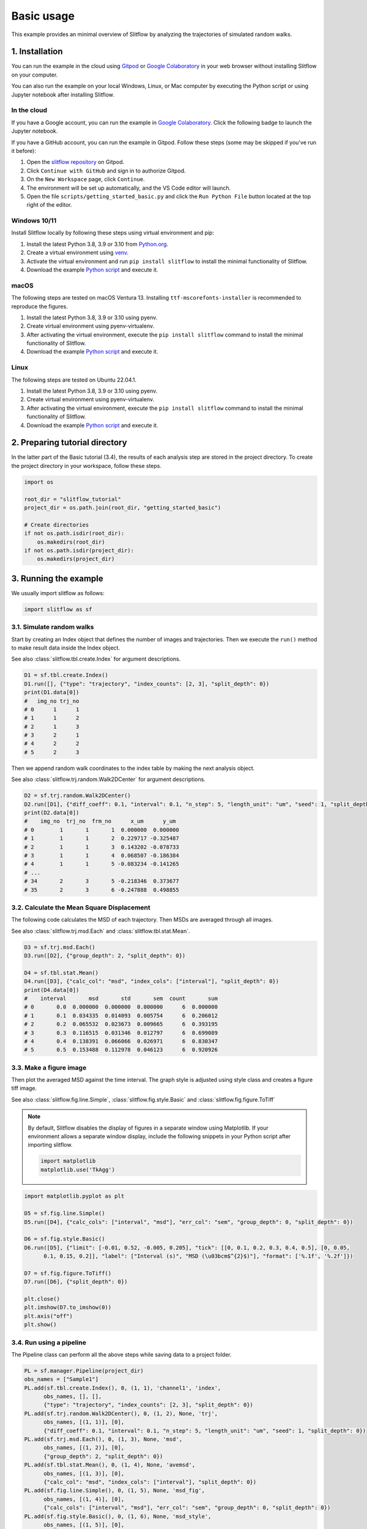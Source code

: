 Basic usage
=======================
This example provides an minimal overview of Slitflow by analyzing the
trajectories of simulated random walks.

1. Installation
----------------
You can run the example in the cloud using `Gitpod <https://www.gitpod.io/>`_
or `Google Colaboratory <https://colab.research.google.com/>`_ in your web
browser without installing Slitflow on your computer.

You can also run the example on your local Windows, Linux, or Mac computer by
executing the Python script or using Jupyter notebook after installing
Slitflow.

In the cloud
^^^^^^^^^^^^^^
If you have a Google account, you can run the example in 
`Google Colaboratory <https://colab.research.google.com/>`_.
Click the following badge to launch the Jupyter notebook.

.. image:: ./img/colab-badge.png
   :target: https://colab.research.google.com/github/yumaitou/slitflow/blob/main/scripts/notebook/getting_started_basic.ipynb

If you have a GitHub account, you can run the example in Gitpod.
Follow these steps (some may be skipped if you've run it before):

1) Open the `slitflow repository <https://gitpod.io/#https://github.com/yumaitou/slitflow>`_ on Gitpod.
2) Click ``Continue with GitHub`` and sign in to authorize Gitpod.
3) On the ``New Workspace`` page, click ``Continue``.
4) The environment will be set up automatically, and the VS Code editor will launch.
5) Open the file ``scripts/getting_started_basic.py`` and click the ``Run Python File``
   button located at the top right of the editor.

Windows 10/11
^^^^^^^^^^^^^^^^
Install Slitflow locally by following these steps using virtual environment and pip:

1) Install the latest Python 3.8, 3.9 or 3.10 from `Python.org <https://www.python.org/downloads/windows/>`_.
2) Create a virtual environment using `venv <https://docs.python.org/3/library/venv.html>`_.
3) Activate the virtual environment and run ``pip install slitflow`` to install the minimal functionality of Slitflow.
4) Download the example `Python script <https://github.com/yumaitou/slitflow/blob/main/scripts/getting_started_basic.py>`_ and execute it. 

macOS 
^^^^^^
The following steps are tested on macOS Ventura 13. Installing ``ttf-mscorefonts-installer``
is recommended to reproduce the figures.

1) Install the latest Python 3.8, 3.9 or 3.10 using pyenv.
2) Create virtual environment using pyenv-virtualenv.
3) After activating the virtual environment, execute the ``pip install slitflow`` command to
   install the minimal functionality of Slitflow.
4) Download the example `Python script <https://github.com/yumaitou/slitflow/blob/main/scripts/getting_started_basic.py>`_ and execute it. 

Linux
^^^^^^
The following steps are tested on Ubuntu 22.04.1.

1) Install the latest Python 3.8, 3.9 or 3.10 using pyenv.
2) Create virtual environment using pyenv-virtualenv.
3) After activating the virtual environment, execute the ``pip install slitflow`` command to
   install the minimal functionality of Slitflow.
4) Download the example `Python script <https://github.com/yumaitou/slitflow/blob/main/scripts/getting_started_basic.py>`_ and execute it. 

2. Preparing tutorial directory
---------------------------------
In the latter part of the Basic tutorial (3.4), the results of each analysis
step are stored in the project directory. To create the project directory in
your workspace, follow these steps.

.. code-block:: python 

    import os
    
    root_dir = "slitflow_tutorial"
    project_dir = os.path.join(root_dir, "getting_started_basic")

    # Create directories
    if not os.path.isdir(root_dir):
        os.makedirs(root_dir)
    if not os.path.isdir(project_dir):
        os.makedirs(project_dir)

3. Running the example
------------------------

We usually import slitflow as follows:

.. code-block:: python

   import slitflow as sf

3.1. Simulate random walks
^^^^^^^^^^^^^^^^^^^^^^^^^^^^

Start by creating an Index object that defines the number of images and 
trajectories. Then we execute the ``run()`` method to make result data inside
the Index object.

See also :class:`slitflow.tbl.create.Index` for argument descriptions.

.. code-block:: python

   D1 = sf.tbl.create.Index()
   D1.run([], {"type": "trajectory", "index_counts": [2, 3], "split_depth": 0})
   print(D1.data[0])
   #   img_no trj_no
   # 0      1      1
   # 1      1      2
   # 2      1      3
   # 3      2      1
   # 4      2      2
   # 5      2      3

Then we append random walk coordinates to the index table by making the next 
analysis object. 

See also :class:`slitflow.trj.random.Walk2DCenter` for argument descriptions.

.. code-block:: python

   D2 = sf.trj.random.Walk2DCenter()
   D2.run([D1], {"diff_coeff": 0.1, "interval": 0.1, "n_step": 5, "length_unit": "um", "seed": 1, "split_depth": 0})
   print(D2.data[0])
   #    img_no  trj_no  frm_no      x_um      y_um
   # 0        1       1       1  0.000000  0.000000
   # 1        1       1       2  0.229717 -0.325487
   # 2        1       1       3  0.143202 -0.078733
   # 3        1       1       4  0.068507 -0.186384
   # 4        1       1       5 -0.083234 -0.141265
   # ...
   # 34       2       3       5 -0.218346  0.373677
   # 35       2       3       6 -0.247888  0.498855

3.2. Calculate the Mean Square Displacement
^^^^^^^^^^^^^^^^^^^^^^^^^^^^^^^^^^^^^^^^^^^^^^

The following code calculates the MSD of each trajectory. Then MSDs are
averaged through all images.

See also :class:`slitflow.trj.msd.Each` and :class:`slitflow.tbl.stat.Mean`.

.. code-block:: python

   D3 = sf.trj.msd.Each()
   D3.run([D2], {"group_depth": 2, "split_depth": 0})

   D4 = sf.tbl.stat.Mean()
   D4.run([D3], {"calc_col": "msd", "index_cols": ["interval"], "split_depth": 0})
   print(D4.data[0])
   #    interval       msd       std       sem  count       sum
   # 0       0.0  0.000000  0.000000  0.000000      6  0.000000
   # 1       0.1  0.034335  0.014093  0.005754      6  0.206012
   # 2       0.2  0.065532  0.023673  0.009665      6  0.393195
   # 3       0.3  0.116515  0.031346  0.012797      6  0.699089
   # 4       0.4  0.138391  0.066066  0.026971      6  0.830347
   # 5       0.5  0.153488  0.112978  0.046123      6  0.920926

3.3. Make a figure image
^^^^^^^^^^^^^^^^^^^^^^^^^^

Then plot the averaged MSD against the time interval. The graph style is
adjusted using style class and creates a figure tiff image.

See also :class:`slitflow.fig.line.Simple`, :class:`slitflow.fig.style.Basic` and :class:`slitflow.fig.figure.ToTiff`

.. note::
    
    By default, Slitflow disables the display of figures in a separate window
    using Matplotlib. If your environment allows a separate window display,
    include the following snippets in your Python script after importing slitflow.

    .. code-block:: python

        import matplotlib
        matplotlib.use('TkAgg')

.. code-block:: python

      import matplotlib.pyplot as plt

      D5 = sf.fig.line.Simple()
      D5.run([D4], {"calc_cols": ["interval", "msd"], "err_col": "sem", "group_depth": 0, "split_depth": 0})

      D6 = sf.fig.style.Basic()
      D6.run([D5], {"limit": [-0.01, 0.52, -0.005, 0.205], "tick": [[0, 0.1, 0.2, 0.3, 0.4, 0.5], [0, 0.05,
            0.1, 0.15, 0.2]], "label": ["Interval (s)", "MSD (\u03bcm$^{2}$)"], "format": ['%.1f', '%.2f']})

      D7 = sf.fig.figure.ToTiff()
      D7.run([D6], {"split_depth": 0})

      plt.close()
      plt.imshow(D7.to_imshow(0))
      plt.axis("off")
      plt.show()

.. image:: ./img/getting_started_basic_Sample1_msd_img.png
   :width: 50%

3.4. Run using a pipeline
^^^^^^^^^^^^^^^^^^^^^^^^^

The Pipeline class can perform all the above steps while saving data to a
project folder.

.. code-block:: python

      PL = sf.manager.Pipeline(project_dir)
      obs_names = ["Sample1"]
      PL.add(sf.tbl.create.Index(), 0, (1, 1), 'channel1', 'index', 
            obs_names, [], [],
            {"type": "trajectory", "index_counts": [2, 3], "split_depth": 0})
      PL.add(sf.trj.random.Walk2DCenter(), 0, (1, 2), None, 'trj', 
            obs_names, [(1, 1)], [0],
            {"diff_coeff": 0.1, "interval": 0.1, "n_step": 5, "length_unit": "um", "seed": 1, "split_depth": 0})
      PL.add(sf.trj.msd.Each(), 0, (1, 3), None, 'msd', 
            obs_names, [(1, 2)], [0],
            {"group_depth": 2, "split_depth": 0})
      PL.add(sf.tbl.stat.Mean(), 0, (1, 4), None, 'avemsd',
            obs_names, [(1, 3)], [0],
            {"calc_col": "msd", "index_cols": ["interval"], "split_depth": 0})
      PL.add(sf.fig.line.Simple(), 0, (1, 5), None, 'msd_fig',
            obs_names, [(1, 4)], [0],
            {"calc_cols": ["interval", "msd"], "err_col": "sem", "group_depth": 0, "split_depth": 0})
      PL.add(sf.fig.style.Basic(), 0, (1, 6), None, 'msd_style',
            obs_names, [(1, 5)], [0],
            {"limit": [-0.01, 0.52, -0.005, 0.205], "tick": [[0, 0.1, 0.2, 0.3, 0.4, 0.5], [0, 0.05, 0.1, 0.15, 0.2]], 
            "label": ["Interval (s)", "MSD (\u03bcm$^{2}$)"], "format": ['%.1f', '%.2f']})
      PL.add(sf.fig.figure.ToTiff(), 0, (1, 7), None, 'msd_img',
            obs_names, [(1, 6)], [0],
            {"split_depth": 0})
      PL.save("pipeline")
      PL.run()

This code creates the following folder structure.

.. code-block:: bash

    slitflow_tutorial/getting_started_basic
       |--g0_config
       |    pipeline.csv
       |--g1_groupe1
           |--a1_index
           |    Sample1_index.csv
           |    Sample1_index.sf
           |    Sample1_index.sfx
           |--a2_trj
           |    Sample1_trj.csv
           |    Sample1_trj.sf
           |    Sample1_trj.sfx
           |--a3_msd
           |    Sample1_msd.csv
           |    Sample1_msd.sf
           |    Sample1_msd.sfx
           |--a4_avemsd
           |    Sample1_avemsd.csv
           |    Sample1_avemsd.sf
           |    Sample1_avemsd.sfx
           |--a5_msd_fig
           |    Sample1_msd_fig.fig
           |    Sample1_msd_fig.sf
           |    Sample1_msd_fig.sfx
           |--a6_msd_style
           |    Sample1_msd_style.fig
           |    Sample1_msd_style.sf
           |    Sample1_msd_style.sfx
           |--a7_msd_img
                Sample1_msd_img.tif
                Sample1_msd_img.sf
                Sample1_msd_img.sfx

We can use the make_flowchat() method of the pipeline object to create an
analytical flowchart diagram. The image is created as a PNG file in the
g0_config folder in the project directory.

.. code-block:: python

      PL.make_flowchart("pipeline", "grp_ana")

.. image:: ./img/getting_started_basic_pipeline.png
   :width: 100%
